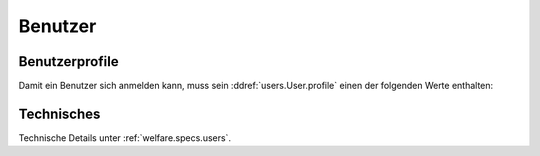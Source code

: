 ================
Benutzer
================

Benutzerprofile
===============

Damit ein Benutzer sich anmelden kann, muss sein
:ddref:`users.User.profile` einen der folgenden Werte enthalten:

.. py2rst::

    from lino.api import rt
    rt.show('users.UserTypes', stripped=False)
    

Technisches
===========

Technische Details unter :ref:`welfare.specs.users`.

.. Die Liste der Benutzerprofile ist definiert in
   :mod:`lino_welfare.modlib.welfare.roles` (außer wenn
   :attr:`user_types_module
   <lino.core.site.Site.user_types_module>` verändert wurde).

